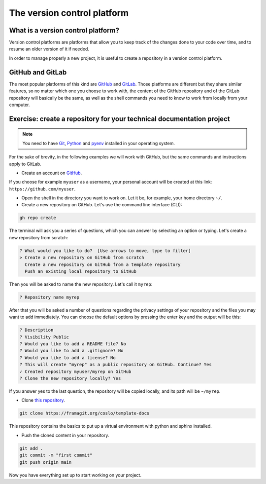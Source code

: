 .. _git:

=================================
The version control platform
=================================

What is a version control platform?
-----------------------------------

Version control platforms are platforms that allow you to keep track of the changes done to your code over time, and to resume an older version of it if needed.

In order to manage properly a new project, it is useful to create a repository in a version control platform. 

GitHub and GitLab
-----------------

The most popular platforms of this kind are `GitHub <https://github.com>`__ and `GitLab <https://gitlab.com>`__. Those platforms are different but they share similar features, so no matter which one you choose to work with, the content of the GitHub repository and of the GitLab repository will basically be the same, as well as the shell commands you need to know to work from locally from your computer.


Exercise: create a repository for your technical documentation project
----------------------------------------------------------------------

.. note:: 
   You need to have `Git <https://git-scm.com/downloads>`__, `Python <https://www.python.org/downloads/>`__ and `pyenv <https://github.com/pyenv/pyenv>`__ installed in your operating system.
   
For the sake of brevity, in the following examples we will work with GitHub, but the same commands and instructions apply to GitLab.

*   Create an account on `GitHub <https://github.com>`__. 

If you choose for example ``myuser`` as a username, your personal account will be created at this link: ``https://github.com/myuser``.

.. *la configurazione la salto, perché viene dal prerequisito di avere installato Git sull'OS

*   Open the shell in the directory you want to work on. Let it be, for example, your home directory ``~/``.
   
*   Create a new repository on GitHub. Let's use the command line interface (CLI):

.. code-block:: bash

	gh repo create

The terminal will ask you a series of questions, which you can answer by selecting an option or typing. Let's create a new repository from scratch:

.. code-block:: bash

	? What would you like to do?  [Use arrows to move, type to filter]
	> Create a new repository on GitHub from scratch
	  Create a new repository on GitHub from a template repository
	  Push an existing local repository to GitHub
	  
Then you will be asked to name the new repository. Let's call it ``myrep``:

.. code-block:: bash

	? Repository name myrep
	
After that you will be asked a number of questions regarding the privacy settings of your repository and the files you may want to add immediately. 
You can choose the default options by pressing the enter key and the output will be this:

.. code-block:: bash

	? Description 
	? Visibility Public
	? Would you like to add a README file? No
	? Would you like to add a .gitignore? No
	? Would you like to add a license? No
	? This will create "myrep" as a public repository on GitHub. Continue? Yes
	✓ Created repository myuser/myrep on GitHub
	? Clone the new repository locally? Yes
	
If you answer yes to the last question, the repository will be copied locally, and its path will be ``~/myrep``. 

*	Clone `this repository <https://framagit.org/coslo/template-docs>`__.

.. code-block:: bash
	
	git clone https://framagit.org/coslo/template-docs

This repository contains the basics to put up a virtual environment with python and sphinx installed.
	
*	Push the cloned content in your repository.

.. code-block:: bash
	
	git add .
	git commit -m "first commit"
	git push origin main
	
Now you have everything set up to start working on your project.






 

